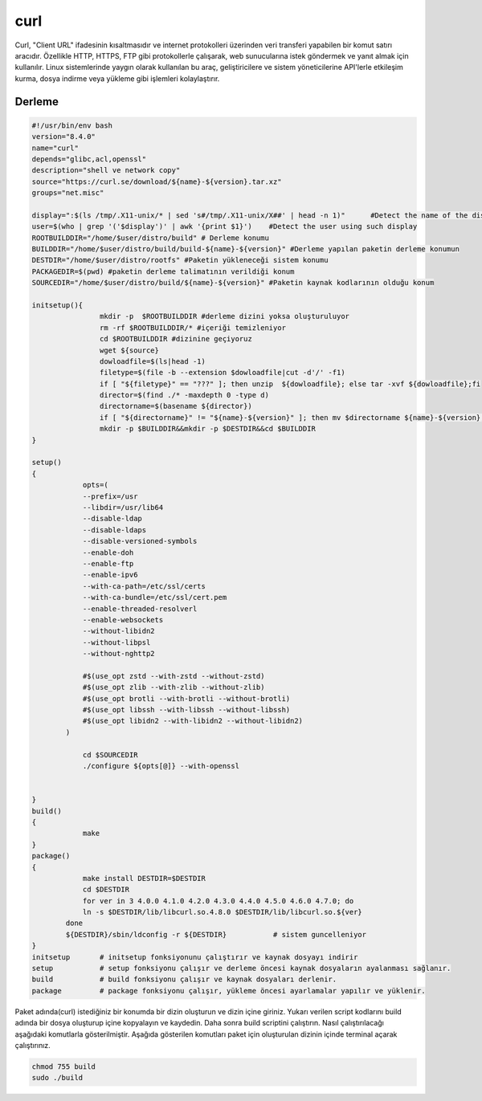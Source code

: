 curl
++++

Curl, "Client URL" ifadesinin kısaltmasıdır ve internet protokolleri üzerinden veri transferi yapabilen bir komut satırı aracıdır. Özellikle HTTP, HTTPS, FTP gibi protokollerle çalışarak, web sunucularına istek göndermek ve yanıt almak için kullanılır. Linux sistemlerinde yaygın olarak kullanılan bu araç, geliştiricilere ve sistem yöneticilerine API'lerle etkileşim kurma, dosya indirme veya yükleme gibi işlemleri kolaylaştırır.

Derleme
--------

.. code-block:: shell
	
	#!/usr/bin/env bash
	version="8.4.0"
	name="curl"
	depends="glibc,acl,openssl"
	description="shell ve network copy"
	source="https://curl.se/download/${name}-${version}.tar.xz"
	groups="net.misc"
	
	display=":$(ls /tmp/.X11-unix/* | sed 's#/tmp/.X11-unix/X##' | head -n 1)"	#Detect the name of the display in use
	user=$(who | grep '('$display')' | awk '{print $1}')	#Detect the user using such display
	ROOTBUILDDIR="/home/$user/distro/build" # Derleme konumu
	BUILDDIR="/home/$user/distro/build/build-${name}-${version}" #Derleme yapılan paketin derleme konumun
	DESTDIR="/home/$user/distro/rootfs" #Paketin yükleneceği sistem konumu
	PACKAGEDIR=$(pwd) #paketin derleme talimatının verildiği konum
	SOURCEDIR="/home/$user/distro/build/${name}-${version}" #Paketin kaynak kodlarının olduğu konum

	initsetup(){
		        mkdir -p  $ROOTBUILDDIR #derleme dizini yoksa oluşturuluyor
		        rm -rf $ROOTBUILDDIR/* #içeriği temizleniyor
		        cd $ROOTBUILDDIR #dizinine geçiyoruz
		        wget ${source}
		        dowloadfile=$(ls|head -1)
		        filetype=$(file -b --extension $dowloadfile|cut -d'/' -f1)
		        if [ "${filetype}" == "???" ]; then unzip  ${dowloadfile}; else tar -xvf ${dowloadfile};fi
		        director=$(find ./* -maxdepth 0 -type d)
		        directorname=$(basename ${director})
		        if [ "${directorname}" != "${name}-${version}" ]; then mv $directorname ${name}-${version};fi
		        mkdir -p $BUILDDIR&&mkdir -p $DESTDIR&&cd $BUILDDIR
	}

	setup()
	{
		    opts=(
		    --prefix=/usr
		    --libdir=/usr/lib64
		    --disable-ldap
		    --disable-ldaps
		    --disable-versioned-symbols
		    --enable-doh
		    --enable-ftp
		    --enable-ipv6
		    --with-ca-path=/etc/ssl/certs
		    --with-ca-bundle=/etc/ssl/cert.pem
		    --enable-threaded-resolverl
		    --enable-websockets
		    --without-libidn2
		    --without-libpsl
		    --without-nghttp2
		     
		    #$(use_opt zstd --with-zstd --without-zstd)
		    #$(use_opt zlib --with-zlib --without-zlib)
		    #$(use_opt brotli --with-brotli --without-brotli)
		    #$(use_opt libssh --with-libssh --without-libssh)
		    #$(use_opt libidn2 --with-libidn2 --without-libidn2)
		)

		    cd $SOURCEDIR
		    ./configure ${opts[@]} --with-openssl


	}
	build()
	{
		    make
	}
	package()
	{
		    make install DESTDIR=$DESTDIR
		    cd $DESTDIR
		    for ver in 3 4.0.0 4.1.0 4.2.0 4.3.0 4.4.0 4.5.0 4.6.0 4.7.0; do
		    ln -s $DESTDIR/lib/libcurl.so.4.8.0 $DESTDIR/lib/libcurl.so.${ver}
		done
		${DESTDIR}/sbin/ldconfig -r ${DESTDIR}           # sistem guncelleniyor
	}
	initsetup       # initsetup fonksiyonunu çalıştırır ve kaynak dosyayı indirir
	setup           # setup fonksiyonu çalışır ve derleme öncesi kaynak dosyaların ayalanması sağlanır.
	build           # build fonksiyonu çalışır ve kaynak dosyaları derlenir.
	package         # package fonksiyonu çalışır, yükleme öncesi ayarlamalar yapılır ve yüklenir.

Paket adında(curl) istediğiniz bir konumda bir dizin oluşturun ve dizin içine giriniz. Yukarı verilen script kodlarını build adında bir dosya oluşturup içine kopyalayın ve kaydedin. Daha sonra build scriptini çalıştırın. Nasıl çalıştırılacağı aşağıdaki komutlarla gösterilmiştir. Aşağıda gösterilen komutları paket için oluşturulan dizinin içinde terminal açarak çalıştırınız.


.. code-block:: shell
	
	chmod 755 build
	sudo ./build
  
.. raw:: pdf

   PageBreak




